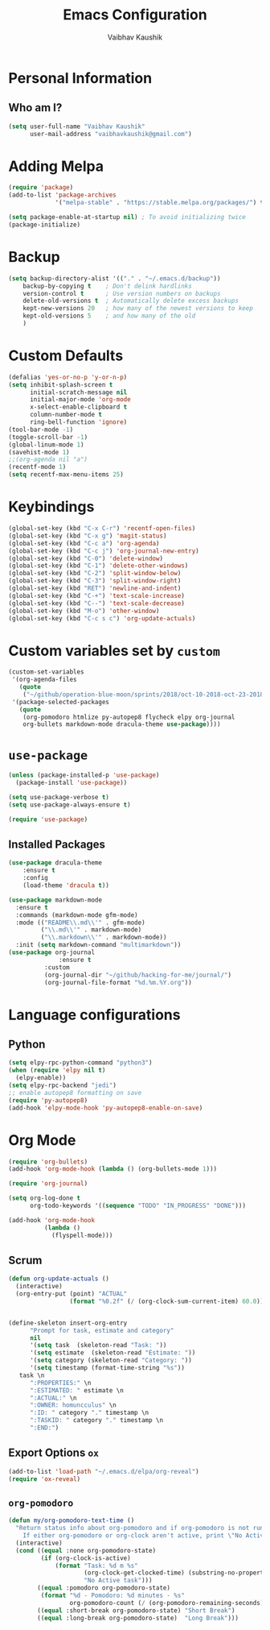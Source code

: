#+TITLE: Emacs Configuration
#+AUTHOR: Vaibhav Kaushik
#+EMAIL: vaibhavkaushik@disroot.org
#+OPTIONS: toc:nil num:nil
* Personal Information
** Who am I?
#+BEGIN_SRC emacs-lisp
  (setq user-full-name "Vaibhav Kaushik"
        user-mail-address "vaibhavkaushik@gmail.com")
#+END_SRC
* Adding Melpa
#+BEGIN_SRC emacs-lisp
(require 'package)
(add-to-list 'package-archives
             '("melpa-stable" . "https://stable.melpa.org/packages/") t)

(setq package-enable-at-startup nil) ; To avoid initializing twice
(package-initialize)
#+END_SRC
* Backup
#+BEGIN_SRC emacs-lisp
(setq backup-directory-alist '(("." . "~/.emacs.d/backup"))
    backup-by-copying t    ; Don't delink hardlinks
    version-control t      ; Use version numbers on backups
    delete-old-versions t  ; Automatically delete excess backups
    kept-new-versions 20   ; how many of the newest versions to keep
    kept-old-versions 5    ; and how many of the old
    )
#+END_SRC
* Custom Defaults
#+BEGIN_SRC emacs-lisp
(defalias 'yes-or-no-p 'y-or-n-p)
(setq inhibit-splash-screen t
      initial-scratch-message nil
      initial-major-mode 'org-mode
      x-select-enable-clipboard t
      column-number-mode t
      ring-bell-function 'ignore)
(tool-bar-mode -1)
(toggle-scroll-bar -1)
(global-linum-mode 1)
(savehist-mode 1)
;;(org-agenda nil "a")
(recentf-mode 1)
(setq recentf-max-menu-items 25)
#+END_SRC
* Keybindings
#+BEGIN_SRC emacs-lisp
(global-set-key (kbd "C-x C-r") 'recentf-open-files)
(global-set-key (kbd "C-x g") 'magit-status)
(global-set-key (kbd "C-c a") 'org-agenda)
(global-set-key (kbd "C-c j") 'org-journal-new-entry)
(global-set-key (kbd "C-0") 'delete-window)
(global-set-key (kbd "C-1") 'delete-other-windows)
(global-set-key (kbd "C-2") 'split-window-below)
(global-set-key (kbd "C-3") 'split-window-right)
(global-set-key (kbd "RET") 'newline-and-indent)
(global-set-key (kbd "C-+") 'text-scale-increase)
(global-set-key (kbd "C--") 'text-scale-decrease)
(global-set-key (kbd "M-o") 'other-window)
(global-set-key (kbd "C-c s c") 'org-update-actuals)
#+END_SRC
* Custom variables set by =custom=
#+BEGIN_SRC emacs-lisp
  (custom-set-variables
   '(org-agenda-files
     (quote
      ("~/github/operation-blue-moon/sprints/2018/oct-10-2018-oct-23-2018.org" "~/github/operation-blue-moon/sprints/2018/sep-24-2018-oct-09-2018.org")))
   '(package-selected-packages
     (quote
      (org-pomodoro htmlize py-autopep8 flycheck elpy org-journal
      org-bullets markdown-mode dracula-theme use-package))))
#+END_SRC
* =use-package=
#+BEGIN_SRC emacs-lisp
  (unless (package-installed-p 'use-package)
    (package-install 'use-package))

  (setq use-package-verbose t)
  (setq use-package-always-ensure t)

  (require 'use-package)
#+END_SRC
** Installed Packages
 #+BEGIN_SRC emacs-lisp
 (use-package dracula-theme
     :ensure t
     :config
     (load-theme 'dracula t))

 (use-package markdown-mode
   :ensure t
   :commands (markdown-mode gfm-mode)
   :mode (("README\\.md\\'" . gfm-mode)
          ("\\.md\\'" . markdown-mode)
          ("\\.markdown\\'" . markdown-mode))
   :init (setq markdown-command "multimarkdown"))
 (use-package org-journal
               :ensure t
	       :custom
	       (org-journal-dir "~/github/hacking-for-me/journal/")
	       (org-journal-file-format "%d.%m.%Y.org"))
	      
 #+END_SRC

* Language configurations
** Python
 #+BEGIN_SRC emacs-lisp
 (setq elpy-rpc-python-command "python3")
 (when (require 'elpy nil t)
   (elpy-enable))
 (setq elpy-rpc-backend "jedi")
 ;; enable autopep8 formatting on save
 (require 'py-autopep8)
 (add-hook 'elpy-mode-hook 'py-autopep8-enable-on-save)
 #+END_SRC
* Org Mode
#+BEGIN_SRC emacs-lisp
 (require 'org-bullets)
 (add-hook 'org-mode-hook (lambda () (org-bullets-mode 1)))

 (require 'org-journal)

 (setq org-log-done t
       org-todo-keywords '((sequence "TODO" "IN_PROGRESS" "DONE")))

 (add-hook 'org-mode-hook
           (lambda ()
             (flyspell-mode)))
#+END_SRC
** Scrum
 #+BEGIN_SRC emacs-lisp
 (defun org-update-actuals ()
   (interactive)
   (org-entry-put (point) "ACTUAL"
                  (format "%0.2f" (/ (org-clock-sum-current-item) 60.0))))


 (define-skeleton insert-org-entry
       "Prompt for task, estimate and category"
       nil
       '(setq task  (skeleton-read "Task: "))
       '(setq estimate  (skeleton-read "Estimate: "))
       '(setq category (skeleton-read "Category: "))
       '(setq timestamp (format-time-string "%s"))
	task \n
       ":PROPERTIES:" \n
       ":ESTIMATED: " estimate \n
       ":ACTUAL:" \n
       ":OWNER: homuncculus" \n
       ":ID: " category "." timestamp \n
       ":TASKID: " category "." timestamp \n
       ":END:")
 #+END_SRC

** Export Options =ox=
 #+BEGIN_SRC emacs-lisp
 (add-to-list 'load-path "~/.emacs.d/elpa/org-reveal")
 (require 'ox-reveal)
 #+END_SRC
** =org-pomodoro=
#+BEGIN_SRC emacs-lisp
(defun my/org-pomodoro-text-time ()
  "Return status info about org-pomodoro and if org-pomodoro is not running, try to print info about org-clock.
    If either org-pomodoro or org-clock aren't active, print \"No Active Task \" "
  (interactive)
  (cond ((equal :none org-pomodoro-state)
         (if (org-clock-is-active)
             (format "Task: %d m %s"
                     (org-clock-get-clocked-time) (substring-no-properties org-clock-heading)
                     "No Active task")))
        ((equal :pomodoro org-pomodoro-state)
         (format "%d - Pomodoro: %d minutes - %s"
                 org-pomodoro-count (/ (org-pomodoro-remaining-seconds) 60) (substring-no-properties org-clock-heading)))
        ((equal :short-break org-pomodoro-state) "Short Break")
        ((equal :long-break org-pomodoro-state)  "Long Break")))
#+END_SRC

